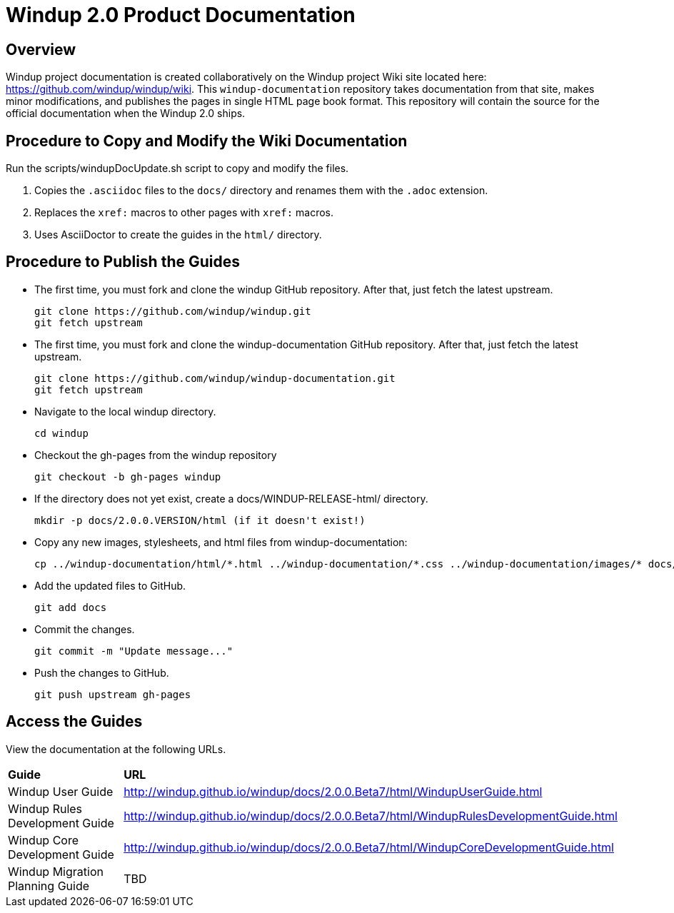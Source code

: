 =  Windup 2.0 Product Documentation

== Overview

Windup project documentation is created collaboratively on the Windup project Wiki site located here: <https://github.com/windup/windup/wiki>. 
This `windup-documentation` repository takes documentation from that site, makes minor modifications, and publishes the pages in single HTML page book format. 
This repository will contain the source for the official documentation when the Windup 2.0 ships.

== Procedure to Copy and Modify the Wiki Documentation

Run the scripts/windupDocUpdate.sh script to copy and modify the files. 

. Copies the `.asciidoc` files to the `docs/` directory and renames them with the `.adoc` extension.
. Replaces the `xref:` macros to other pages with `xref:` macros.
. Uses AsciiDoctor to create the guides in the `html/` directory.

== Procedure to Publish the Guides

* The first time, you must fork and clone the windup GitHub repository. After that, just fetch the latest upstream.
+
----
git clone https://github.com/windup/windup.git
git fetch upstream
----
    
* The first time, you must fork and clone the windup-documentation GitHub repository. After that, just fetch the latest upstream.
+
----
git clone https://github.com/windup/windup-documentation.git
git fetch upstream
----
    
* Navigate to the local windup directory.
+
----
cd windup
----
    
* Checkout the gh-pages from the windup repository
+
----
git checkout -b gh-pages windup
----

* If the directory does not yet exist, create a docs/WINDUP-RELEASE-html/ directory.
+
----
mkdir -p docs/2.0.0.VERSION/html (if it doesn't exist!)
----
    
* Copy any new images, stylesheets, and html files from windup-documentation:
+
----
cp ../windup-documentation/html/*.html ../windup-documentation/*.css ../windup-documentation/images/* docs/2.0.0.VERSION/html
----
 
* Add the updated files to GitHub.
+
----
git add docs
----
    
* Commit the changes.
+
----
git commit -m "Update message..."
----

* Push the changes to GitHub.
+
----
git push upstream gh-pages
----

== Access the Guides

View the documentation at the following URLs.

[cols="2*"]
|===
| **Guide** | **URL**
| Windup User Guide | http://windup.github.io/windup/docs/2.0.0.Beta7/html/WindupUserGuide.html
| Windup Rules Development Guide | http://windup.github.io/windup/docs/2.0.0.Beta7/html/WindupRulesDevelopmentGuide.html
| Windup Core Development Guide | http://windup.github.io/windup/docs/2.0.0.Beta7/html/WindupCoreDevelopmentGuide.html
| Windup Migration Planning Guide | TBD
|===




